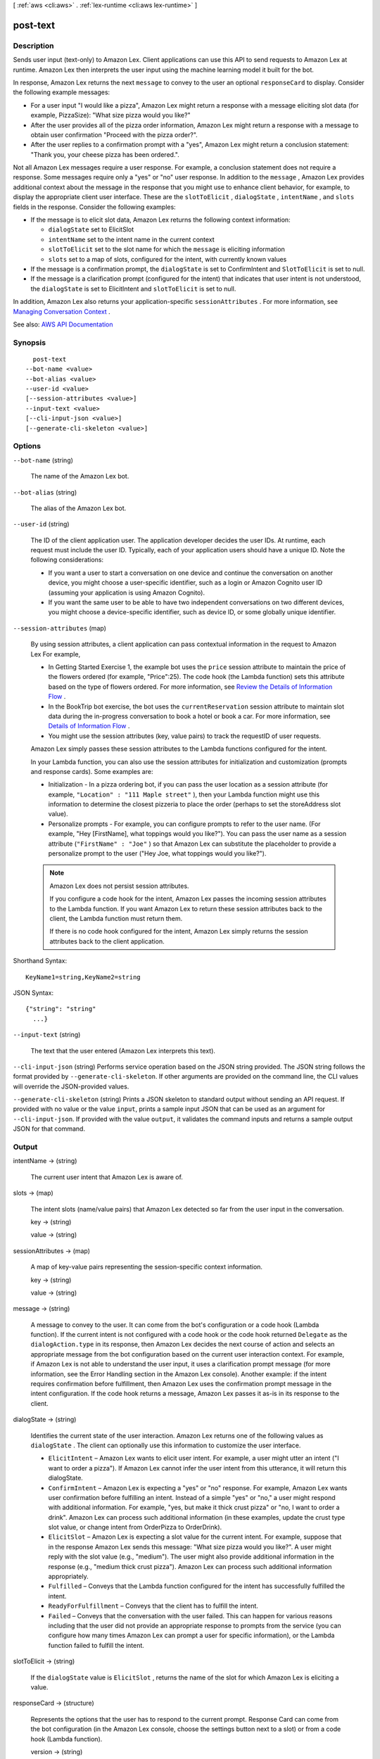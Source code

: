 [ :ref:`aws <cli:aws>` . :ref:`lex-runtime <cli:aws lex-runtime>` ]

.. _cli:aws lex-runtime post-text:


*********
post-text
*********



===========
Description
===========



Sends user input (text-only) to Amazon Lex. Client applications can use this API to send requests to Amazon Lex at runtime. Amazon Lex then interprets the user input using the machine learning model it built for the bot. 

 

In response, Amazon Lex returns the next ``message`` to convey to the user an optional ``responseCard`` to display. Consider the following example messages: 

 

 
* For a user input "I would like a pizza", Amazon Lex might return a response with a message eliciting slot data (for example, PizzaSize): "What size pizza would you like?"  
 
* After the user provides all of the pizza order information, Amazon Lex might return a response with a message to obtain user confirmation "Proceed with the pizza order?".  
 
* After the user replies to a confirmation prompt with a "yes", Amazon Lex might return a conclusion statement: "Thank you, your cheese pizza has been ordered.".  
 

 

Not all Amazon Lex messages require a user response. For example, a conclusion statement does not require a response. Some messages require only a "yes" or "no" user response. In addition to the ``message`` , Amazon Lex provides additional context about the message in the response that you might use to enhance client behavior, for example, to display the appropriate client user interface. These are the ``slotToElicit`` , ``dialogState`` , ``intentName`` , and ``slots`` fields in the response. Consider the following examples: 

 

 
* If the message is to elicit slot data, Amazon Lex returns the following context information: 

   
  * ``dialogState`` set to ElicitSlot  
   
  * ``intentName`` set to the intent name in the current context  
   
  * ``slotToElicit`` set to the slot name for which the ``message`` is eliciting information  
   
  * ``slots`` set to a map of slots, configured for the intent, with currently known values  
   

 
 
* If the message is a confirmation prompt, the ``dialogState`` is set to ConfirmIntent and ``SlotToElicit`` is set to null.  
 
* If the message is a clarification prompt (configured for the intent) that indicates that user intent is not understood, the ``dialogState`` is set to ElicitIntent and ``slotToElicit`` is set to null.  
 

 

In addition, Amazon Lex also returns your application-specific ``sessionAttributes`` . For more information, see `Managing Conversation Context <http://docs.aws.amazon.com/lex/latest/dg/context-mgmt.html>`_ . 



See also: `AWS API Documentation <https://docs.aws.amazon.com/goto/WebAPI/runtime.lex-2016-11-28/PostText>`_


========
Synopsis
========

::

    post-text
  --bot-name <value>
  --bot-alias <value>
  --user-id <value>
  [--session-attributes <value>]
  --input-text <value>
  [--cli-input-json <value>]
  [--generate-cli-skeleton <value>]




=======
Options
=======

``--bot-name`` (string)


  The name of the Amazon Lex bot.

  

``--bot-alias`` (string)


  The alias of the Amazon Lex bot.

  

``--user-id`` (string)


  The ID of the client application user. The application developer decides the user IDs. At runtime, each request must include the user ID. Typically, each of your application users should have a unique ID. Note the following considerations: 

   

   
  * If you want a user to start a conversation on one device and continue the conversation on another device, you might choose a user-specific identifier, such as a login or Amazon Cognito user ID (assuming your application is using Amazon Cognito).  
   
  * If you want the same user to be able to have two independent conversations on two different devices, you might choose a device-specific identifier, such as device ID, or some globally unique identifier.  
   

  

``--session-attributes`` (map)


  By using session attributes, a client application can pass contextual information in the request to Amazon Lex For example, 

   

   
  * In Getting Started Exercise 1, the example bot uses the ``price`` session attribute to maintain the price of the flowers ordered (for example, "Price":25). The code hook (the Lambda function) sets this attribute based on the type of flowers ordered. For more information, see `Review the Details of Information Flow <http://docs.aws.amazon.com/lex/latest/dg/gs-bp-details-after-lambda.html>`_ .  
   
  * In the BookTrip bot exercise, the bot uses the ``currentReservation`` session attribute to maintain slot data during the in-progress conversation to book a hotel or book a car. For more information, see `Details of Information Flow <http://docs.aws.amazon.com/lex/latest/dg/book-trip-detail-flow.html>`_ .  
   
  * You might use the session attributes (key, value pairs) to track the requestID of user requests. 
   

   

  Amazon Lex simply passes these session attributes to the Lambda functions configured for the intent.

   

  In your Lambda function, you can also use the session attributes for initialization and customization (prompts and response cards). Some examples are:

   

   
  * Initialization - In a pizza ordering bot, if you can pass the user location as a session attribute (for example, ``"Location" : "111 Maple street"`` ), then your Lambda function might use this information to determine the closest pizzeria to place the order (perhaps to set the storeAddress slot value).  
   
  * Personalize prompts - For example, you can configure prompts to refer to the user name. (For example, "Hey [FirstName], what toppings would you like?"). You can pass the user name as a session attribute (``"FirstName" : "Joe"`` ) so that Amazon Lex can substitute the placeholder to provide a personalize prompt to the user ("Hey Joe, what toppings would you like?").  
   

   

  .. note::

     

    Amazon Lex does not persist session attributes. 

     

    If you configure a code hook for the intent, Amazon Lex passes the incoming session attributes to the Lambda function. If you want Amazon Lex to return these session attributes back to the client, the Lambda function must return them. 

     

    If there is no code hook configured for the intent, Amazon Lex simply returns the session attributes back to the client application. 

     

  



Shorthand Syntax::

    KeyName1=string,KeyName2=string




JSON Syntax::

  {"string": "string"
    ...}



``--input-text`` (string)


  The text that the user entered (Amazon Lex interprets this text).

  

``--cli-input-json`` (string)
Performs service operation based on the JSON string provided. The JSON string follows the format provided by ``--generate-cli-skeleton``. If other arguments are provided on the command line, the CLI values will override the JSON-provided values.

``--generate-cli-skeleton`` (string)
Prints a JSON skeleton to standard output without sending an API request. If provided with no value or the value ``input``, prints a sample input JSON that can be used as an argument for ``--cli-input-json``. If provided with the value ``output``, it validates the command inputs and returns a sample output JSON for that command.



======
Output
======

intentName -> (string)

  

  The current user intent that Amazon Lex is aware of.

  

  

slots -> (map)

  

  The intent slots (name/value pairs) that Amazon Lex detected so far from the user input in the conversation. 

  

  key -> (string)

    

    

  value -> (string)

    

    

  

sessionAttributes -> (map)

  

  A map of key-value pairs representing the session-specific context information.

  

  key -> (string)

    

    

  value -> (string)

    

    

  

message -> (string)

  

  A message to convey to the user. It can come from the bot's configuration or a code hook (Lambda function). If the current intent is not configured with a code hook or the code hook returned ``Delegate`` as the ``dialogAction.type`` in its response, then Amazon Lex decides the next course of action and selects an appropriate message from the bot configuration based on the current user interaction context. For example, if Amazon Lex is not able to understand the user input, it uses a clarification prompt message (for more information, see the Error Handling section in the Amazon Lex console). Another example: if the intent requires confirmation before fulfillment, then Amazon Lex uses the confirmation prompt message in the intent configuration. If the code hook returns a message, Amazon Lex passes it as-is in its response to the client. 

  

  

dialogState -> (string)

  

  Identifies the current state of the user interaction. Amazon Lex returns one of the following values as ``dialogState`` . The client can optionally use this information to customize the user interface. 

   

   
  * ``ElicitIntent`` – Amazon Lex wants to elicit user intent.  For example, a user might utter an intent ("I want to order a pizza"). If Amazon Lex cannot infer the user intent from this utterance, it will return this dialogState. 
   
  * ``ConfirmIntent`` – Amazon Lex is expecting a "yes" or "no" response.  For example, Amazon Lex wants user confirmation before fulfilling an intent.  Instead of a simple "yes" or "no," a user might respond with additional information. For example, "yes, but make it thick crust pizza" or "no, I want to order a drink". Amazon Lex can process such additional information (in these examples, update the crust type slot value, or change intent from OrderPizza to OrderDrink). 
   
  * ``ElicitSlot`` – Amazon Lex is expecting a slot value for the current intent.  For example, suppose that in the response Amazon Lex sends this message: "What size pizza would you like?". A user might reply with the slot value (e.g., "medium"). The user might also provide additional information in the response (e.g., "medium thick crust pizza"). Amazon Lex can process such additional information appropriately.  
   
  * ``Fulfilled`` – Conveys that the Lambda function configured for the intent has successfully fulfilled the intent.  
   
  * ``ReadyForFulfillment`` – Conveys that the client has to fulfill the intent.  
   
  * ``Failed`` – Conveys that the conversation with the user failed.  This can happen for various reasons including that the user did not provide an appropriate response to prompts from the service (you can configure how many times Amazon Lex can prompt a user for specific information), or the Lambda function failed to fulfill the intent.  
   

  

  

slotToElicit -> (string)

  

  If the ``dialogState`` value is ``ElicitSlot`` , returns the name of the slot for which Amazon Lex is eliciting a value. 

  

  

responseCard -> (structure)

  

  Represents the options that the user has to respond to the current prompt. Response Card can come from the bot configuration (in the Amazon Lex console, choose the settings button next to a slot) or from a code hook (Lambda function). 

  

  version -> (string)

    

    The version of the response card format.

    

    

  contentType -> (string)

    

    The content type of the response.

    

    

  genericAttachments -> (list)

    

    An array of attachment objects representing options.

    

    (structure)

      

      Represents an option rendered to the user when a prompt is shown. It could be an image, a button, a link, or text. 

      

      title -> (string)

        

        The title of the option.

        

        

      subTitle -> (string)

        

        The subtitle shown below the title.

        

        

      attachmentLinkUrl -> (string)

        

        The URL of an attachment to the response card.

        

        

      imageUrl -> (string)

        

        The URL of an image that is displayed to the user.

        

        

      buttons -> (list)

        

        The list of options to show to the user.

        

        (structure)

          

          Represents an option to be shown on the client platform (Facebook, Slack, etc.)

          

          text -> (string)

            

            input-text that is visible to the user on the button.

            

            

          value -> (string)

            

            The value sent to Amazon Lex when a user chooses the button. For example, consider button text "NYC." When the user chooses the button, the value sent can be "New York City."

            

            

          

        

      

    

  

